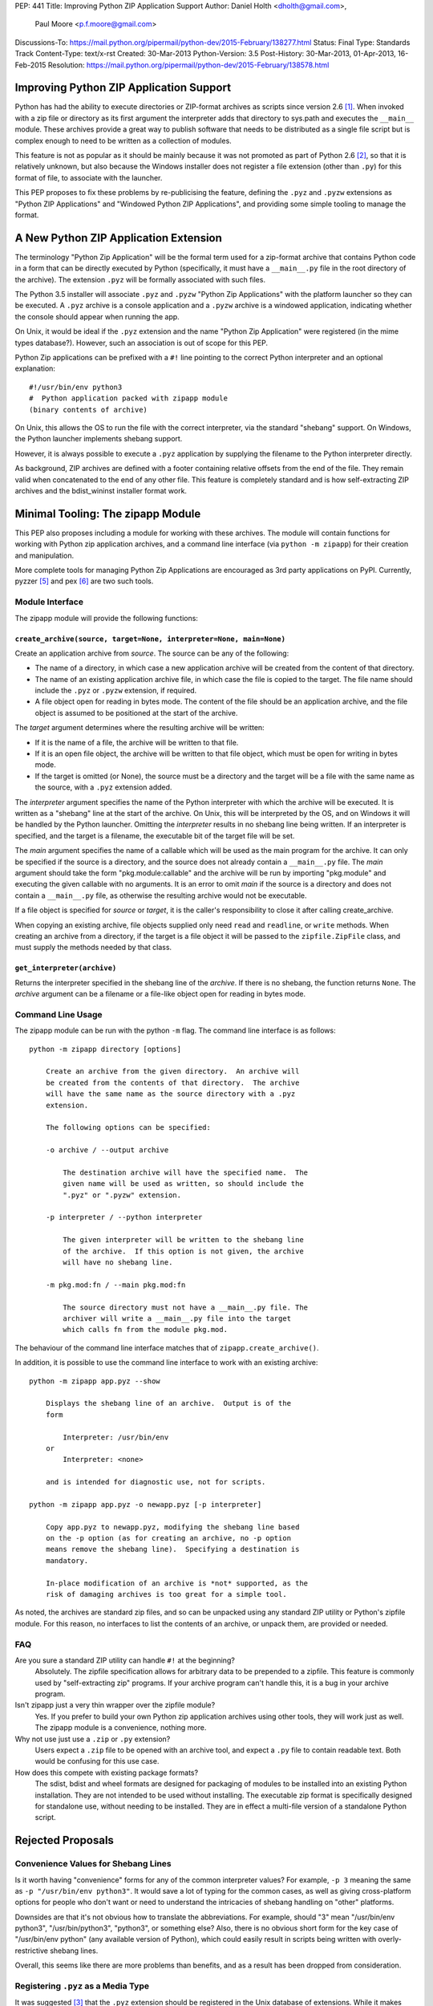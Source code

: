 PEP: 441
Title: Improving Python ZIP Application Support
Author: Daniel Holth <dholth@gmail.com>,
        Paul Moore <p.f.moore@gmail.com>
Discussions-To: https://mail.python.org/pipermail/python-dev/2015-February/138277.html
Status: Final
Type: Standards Track
Content-Type: text/x-rst
Created: 30-Mar-2013
Python-Version: 3.5
Post-History: 30-Mar-2013, 01-Apr-2013, 16-Feb-2015
Resolution: https://mail.python.org/pipermail/python-dev/2015-February/138578.html

Improving Python ZIP Application Support
========================================

Python has had the ability to execute directories or ZIP-format
archives as scripts since version 2.6 [1]_.  When invoked with a zip
file or directory as its first argument the interpreter adds that
directory to sys.path and executes the ``__main__`` module.  These
archives provide a great way to publish software that needs to be
distributed as a single file script but is complex enough to need to
be written as a collection of modules.

This feature is not as popular as it should be mainly because it was
not promoted as part of Python 2.6 [2]_, so that it is relatively
unknown, but also because the Windows installer does not register a
file extension (other than ``.py``) for this format of file, to associate
with the launcher.

This PEP proposes to fix these problems by re-publicising the feature,
defining the ``.pyz`` and ``.pyzw`` extensions as "Python ZIP Applications"
and "Windowed Python ZIP Applications", and providing some simple
tooling to manage the format.

A New Python ZIP Application Extension
======================================

The terminology "Python Zip Application" will be the formal term used
for a zip-format archive that contains Python code in a form that can
be directly executed by Python (specifically, it must have a
``__main__.py`` file in the root directory of the archive).  The
extension ``.pyz`` will be formally associated with such files.

The Python 3.5 installer will associate ``.pyz`` and ``.pyzw`` "Python
Zip Applications" with the platform launcher so they can be executed.
A ``.pyz`` archive is a console application and a ``.pyzw`` archive is a
windowed application, indicating whether the console should appear
when running the app.

On Unix, it would be ideal if the ``.pyz`` extension and the name
"Python Zip Application" were registered (in the mime types database?).
However, such an association is out of scope for this PEP.

Python Zip applications can be prefixed with a ``#!`` line
pointing to the correct Python interpreter and an optional
explanation::

    #!/usr/bin/env python3
    #  Python application packed with zipapp module
    (binary contents of archive)

On Unix, this allows the OS to run the file with the correct
interpreter, via the standard "shebang" support.  On Windows, the
Python launcher implements shebang support.

However, it is always possible to execute a ``.pyz`` application by
supplying the filename to the Python interpreter directly.

As background, ZIP archives are defined with a footer containing
relative offsets from the end of the file.  They remain valid when
concatenated to the end of any other file.  This feature is completely
standard and is how self-extracting ZIP archives and the bdist_wininst
installer format work.


Minimal Tooling: The zipapp Module
==================================

This PEP also proposes including a module for working with these
archives.  The module will contain functions for working with Python
zip application archives, and a command line interface (via ``python
-m zipapp``) for their creation and manipulation.

More complete tools for managing Python Zip Applications are
encouraged as 3rd party applications on PyPI.  Currently, pyzzer [5]_
and pex [6]_ are two such tools.

Module Interface
----------------

The zipapp module will provide the following functions:

``create_archive(source, target=None, interpreter=None, main=None)``
^^^^^^^^^^^^^^^^^^^^^^^^^^^^^^^^^^^^^^^^^^^^^^^^^^^^^^^^^^^^^^^^^^^^

Create an application archive from *source*.  The source can be any
of the following:

* The name of a directory, in which case a new application archive
  will be created from the content of that directory.
* The name of an existing application archive file, in which case the
  file is copied to the target.  The file name should include the
  ``.pyz`` or ``.pyzw`` extension, if required.
* A file object open for reading in bytes mode.  The content of the
  file should be an application archive, and the file object is
  assumed to be positioned at the start of the archive.

The *target* argument determines where the resulting archive will be
written:

* If it is the name of a file, the archive will be written to that
  file.
* If it is an open file object, the archive will be written to that
  file object, which must be open for writing in bytes mode.
* If the target is omitted (or None), the source must be a directory
  and the target will be a file with the same name as the source, with
  a ``.pyz`` extension added.

The *interpreter* argument specifies the name of the Python
interpreter with which the archive will be executed.  It is written as
a "shebang" line at the start of the archive.  On Unix, this will be
interpreted by the OS, and on Windows it will be handled by the Python
launcher.  Omitting the *interpreter* results in no shebang line being
written.  If an interpreter is specified, and the target is a
filename, the executable bit of the target file will be set.

The *main* argument specifies the name of a callable which will be
used as the main program for the archive.  It can only be specified if
the source is a directory, and the source does not already contain a
``__main__.py`` file.  The *main* argument should take the form
"pkg.module:callable" and the archive will be run by importing
"pkg.module" and executing the given callable with no arguments.  It
is an error to omit *main* if the source is a directory and does not
contain a ``__main__.py`` file, as otherwise the resulting archive
would not be executable.

If a file object is specified for *source* or *target*, it is the
caller's responsibility to close it after calling create_archive.

When copying an existing archive, file objects supplied only need
``read`` and ``readline``, or ``write`` methods.  When creating an
archive from a directory, if the target is a file object it will be
passed to the ``zipfile.ZipFile`` class, and must supply the methods
needed by that class.

``get_interpreter(archive)``
^^^^^^^^^^^^^^^^^^^^^^^^^^^^

Returns the interpreter specified in the shebang line of the
*archive*.  If there is no shebang, the function returns ``None``.
The *archive* argument can be a filename or a file-like object open
for reading in bytes mode.


Command Line Usage
------------------

The zipapp module can be run with the python ``-m`` flag.  The command
line interface is as follows::

    python -m zipapp directory [options]

        Create an archive from the given directory.  An archive will
        be created from the contents of that directory.  The archive
        will have the same name as the source directory with a .pyz
        extension.

        The following options can be specified:

        -o archive / --output archive

            The destination archive will have the specified name.  The
            given name will be used as written, so should include the
            ".pyz" or ".pyzw" extension.

        -p interpreter / --python interpreter

            The given interpreter will be written to the shebang line
            of the archive.  If this option is not given, the archive
            will have no shebang line.

        -m pkg.mod:fn / --main pkg.mod:fn

            The source directory must not have a __main__.py file. The
            archiver will write a __main__.py file into the target
            which calls fn from the module pkg.mod.

The behaviour of the command line interface matches that of
``zipapp.create_archive()``.

In addition, it is possible to use the command line interface to work
with an existing archive::

    python -m zipapp app.pyz --show

        Displays the shebang line of an archive.  Output is of the
        form

            Interpreter: /usr/bin/env
        or
            Interpreter: <none>

        and is intended for diagnostic use, not for scripts.

    python -m zipapp app.pyz -o newapp.pyz [-p interpreter]

        Copy app.pyz to newapp.pyz, modifying the shebang line based
        on the -p option (as for creating an archive, no -p option
        means remove the shebang line).  Specifying a destination is
        mandatory.

        In-place modification of an archive is *not* supported, as the
        risk of damaging archives is too great for a simple tool.

As noted, the archives are standard zip files, and so can be unpacked
using any standard ZIP utility or Python's zipfile module.  For this
reason, no interfaces to list the contents of an archive, or unpack
them, are provided or needed.

FAQ
---

Are you sure a standard ZIP utility can handle ``#!`` at the beginning?
    Absolutely.  The zipfile specification allows for arbitrary data to
    be prepended to a zipfile.  This feature is commonly used by
    "self-extracting zip" programs.  If your archive program can't
    handle this, it is a bug in your archive program.

Isn't zipapp just a very thin wrapper over the zipfile module?
    Yes.  If you prefer to build your own Python zip application
    archives using other tools, they will work just as well.  The
    zipapp module is a convenience, nothing more.

Why not use just use a ``.zip`` or ``.py`` extension?
    Users expect a ``.zip`` file to be opened with an archive tool, and
    expect a ``.py`` file to contain readable text.  Both would be
    confusing for this use case.

How does this compete with existing package formats?
    The sdist, bdist and wheel formats are designed for packaging of
    modules to be installed into an existing Python installation.
    They are not intended to be used without installing.  The
    executable zip format is specifically designed for standalone use,
    without needing to be installed.  They are in effect a multi-file
    version of a standalone Python script.

Rejected Proposals
==================

Convenience Values for Shebang Lines
------------------------------------

Is it worth having "convenience" forms for any of the common
interpreter values? For example, ``-p 3`` meaning the same as ``-p
"/usr/bin/env python3"``.  It would save a lot of typing for the
common cases, as well as giving cross-platform options for people who
don't want or need to understand the intricacies of shebang handling
on "other" platforms.

Downsides are that it's not obvious how to translate the
abbreviations.  For example, should "3" mean "/usr/bin/env python3",
"/usr/bin/python3", "python3", or something else?  Also, there is no
obvious short form for the key case of "/usr/bin/env python" (any
available version of Python), which could easily result in scripts
being written with overly-restrictive shebang lines.

Overall, this seems like there are more problems than benefits, and as
a result has been dropped from consideration.

Registering ``.pyz`` as a Media Type
------------------------------------

It was suggested [3]_ that the ``.pyz`` extension should be registered
in the Unix database of extensions.  While it makes sense to do this
as an equivalent of the Windows installer registering the extension,
the ``.py`` extension is not listed in the media types database [4]_.
It doesn't seem reasonable to register ``.pyz`` without ``.py``, so
this idea has been omitted from this PEP.  An interested party could
arrange for *both* ``.py`` and ``.pyz`` to be registered at a future
date.

Default Interpreter
-------------------

The initial draft of this PEP proposed using ``/usr/bin/env python``
as the default interpreter.  Unix users have problems with this
behaviour, as the default for the python command on many distributions
is Python 2, and it is felt that this PEP should prefer Python 3 by
default.  However, using a command of ``python3`` can result in
unexpected behaviour for Windows users, where the default behaviour of
the launcher for the command ``python`` is commonly customised by users,
but the behaviour of ``python3`` may not be modified to match.

As a result, the principle "in the face of ambiguity, refuse to guess"
has been invoked, and archives have no shebang line unless explicitly
requested.  On Windows, the archives will still be run (with the
default Python) by the launcher, and on Unix, the archives can be run
by explicitly invoking the desired Python interpreter.

Command Line Tool to Manage Shebang Lines
-----------------------------------------

It is conceivable that users would want to modify the shebang line for
an existing archive, or even just display the current shebang line.
This is tricky to do so with existing tools (zip programs typically
ignore prepended data totally, and text editors can have trouble
editing files containing binary data).

The zipapp module provides functions to handle the shebang line, but
does not include a command line interface to that functionality.  This
is because it is not clear how to provide one without the resulting
interface being over-complex and potentially confusing.  Changing the
shebang line is expected to be an uncommon requirement.

Reference Implementation
========================

A reference implementation is at http://bugs.python.org/issue23491.

References
==========

.. [1] Allow interpreter to execute a zip file
   (http://bugs.python.org/issue1739468)

.. [2] Feature is not documented
   (http://bugs.python.org/issue17359)

.. [3] Discussion of adding a .pyz mime type on python-dev
   (https://mail.python.org/pipermail/python-dev/2015-February/138338.html)

.. [4] Register of media types
   (http://www.iana.org/assignments/media-types/media-types.xhtml)

.. [5] pyzzer - A tool for creating Python-executable archives
   (https://pypi.python.org/pypi/pyzzer)

.. [6] pex - The PEX packaging toolchain
   (https://pypi.python.org/pypi/pex)

The discussion of this PEP took place on the python-dev mailing list,
in the thread starting at
https://mail.python.org/pipermail/python-dev/2015-February/138277.html

Copyright
=========

This document has been placed into the public domain.
